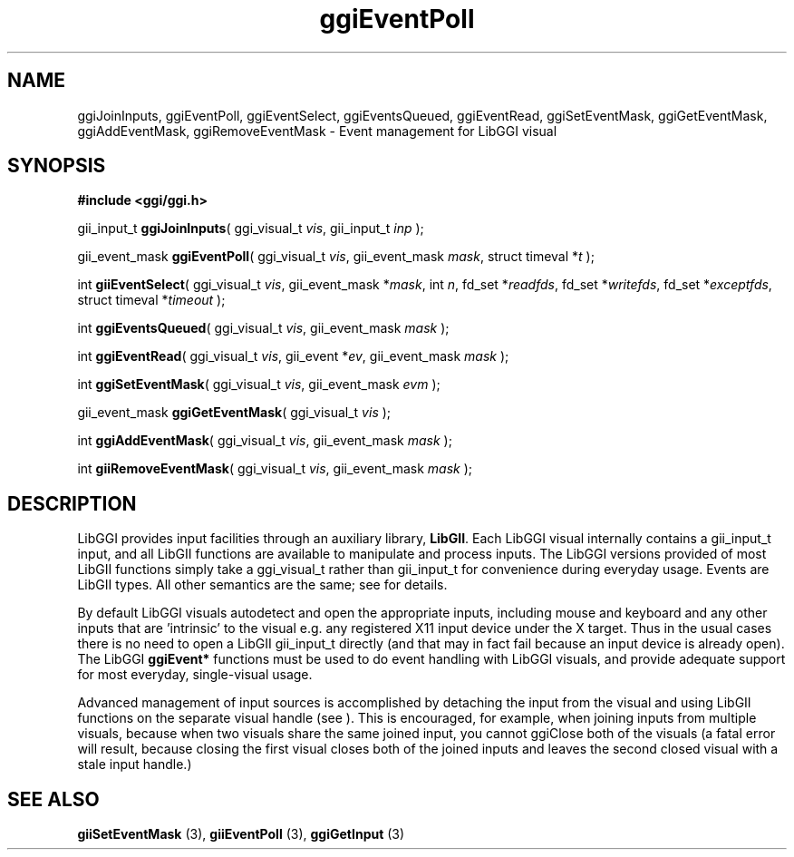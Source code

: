 .TH "ggiEventPoll" 3 GGI
.SH NAME
ggiJoinInputs, ggiEventPoll, ggiEventSelect, ggiEventsQueued, ggiEventRead, ggiSetEventMask, ggiGetEventMask, ggiAddEventMask, ggiRemoveEventMask \- Event management for LibGGI visual
.SH SYNOPSIS
\fB#include <ggi/ggi.h>\fR

gii_input_t \fBggiJoinInputs\fR( ggi_visual_t \fIvis\fR,  gii_input_t \fIinp\fR );

gii_event_mask \fBggiEventPoll\fR( ggi_visual_t \fIvis\fR,  gii_event_mask \fImask\fR,  struct timeval *\fIt\fR );

int \fBgiiEventSelect\fR( ggi_visual_t \fIvis\fR,  gii_event_mask *\fImask\fR,  int \fIn\fR,  fd_set *\fIreadfds\fR,  fd_set *\fIwritefds\fR,  fd_set *\fIexceptfds\fR,  struct timeval *\fItimeout\fR );

int \fBggiEventsQueued\fR( ggi_visual_t \fIvis\fR,  gii_event_mask \fImask\fR );

int \fBggiEventRead\fR( ggi_visual_t \fIvis\fR,  gii_event *\fIev\fR,  gii_event_mask \fImask\fR );

int \fBggiSetEventMask\fR( ggi_visual_t \fIvis\fR,  gii_event_mask \fIevm\fR );

gii_event_mask \fBggiGetEventMask\fR( ggi_visual_t \fIvis\fR );

int \fBggiAddEventMask\fR( ggi_visual_t \fIvis\fR,  gii_event_mask \fImask\fR );

int \fBgiiRemoveEventMask\fR( ggi_visual_t \fIvis\fR,  gii_event_mask \fImask\fR );
.SH DESCRIPTION
LibGGI provides input facilities through an auxiliary library, \fBLibGII\fR.  Each LibGGI visual internally contains a gii_input_t input, and all LibGII functions are available to manipulate and process inputs.  The LibGGI versions provided of most LibGII functions simply take a ggi_visual_t rather than gii_input_t for convenience during everyday usage.  Events are LibGII types.  All other semantics are the same; see  for details.

By default LibGGI visuals autodetect and open the appropriate inputs, including mouse and keyboard and any other inputs that are 'intrinsic' to the visual e.g. any registered X11 input device under the X target.  Thus in the usual cases there is no need to open a LibGII gii_input_t directly (and that may in fact fail because an input device is already open).  The LibGGI \fBggiEvent*\fR functions must be used to do event handling with LibGGI visuals, and provide adequate support for most everyday, single-visual usage.

Advanced management of input sources is accomplished by detaching the input from the visual and using LibGII functions on the separate visual handle (see ).  This is encouraged, for example, when joining inputs from multiple visuals, because when two visuals share the same joined input, you cannot ggiClose both of the visuals (a fatal error will result, because closing the first visual closes both of the joined inputs and leaves the second closed visual with a stale input handle.)
.SH SEE ALSO
\fBgiiSetEventMask\fR (3), \fBgiiEventPoll\fR (3), \fBggiGetInput\fR (3)  
